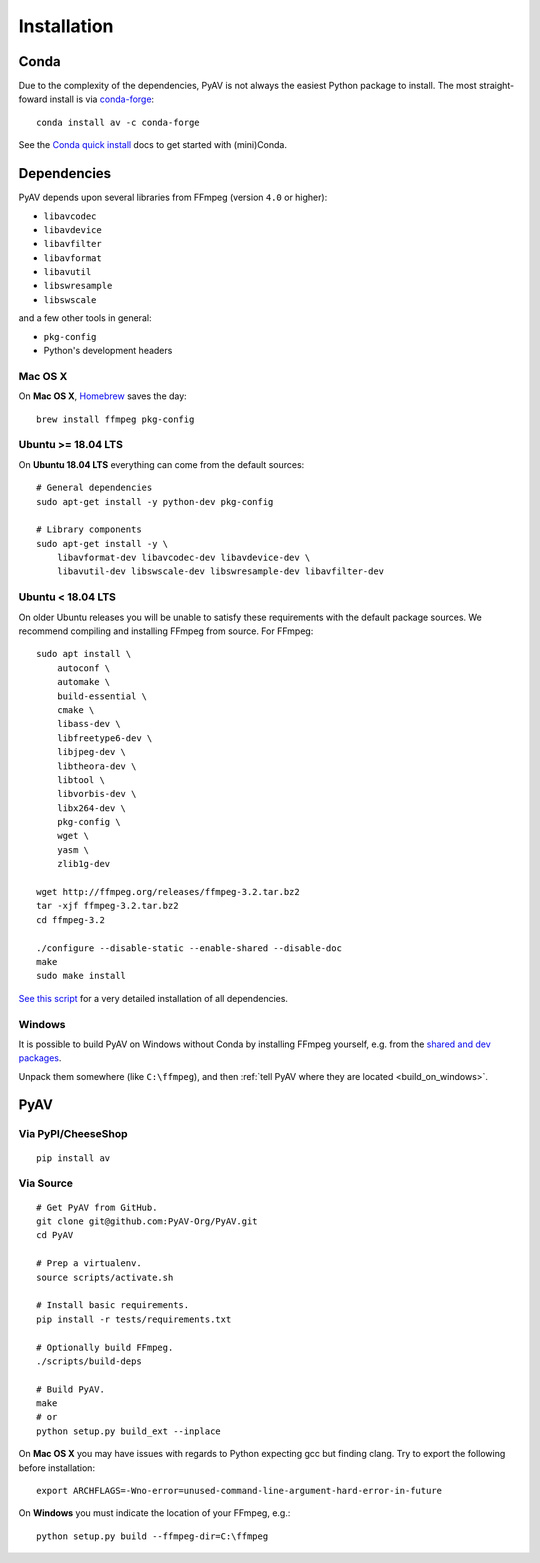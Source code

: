 Installation
============

Conda
-----

Due to the complexity of the dependencies, PyAV is not always the easiest Python package to install. The most straight-foward install is via `conda-forge <https://conda-forge.github.io>`_::

    conda install av -c conda-forge

See the `Conda quick install <https://conda.io/docs/install/quick.html>`_ docs to get started with (mini)Conda.


Dependencies
------------

PyAV depends upon several libraries from FFmpeg (version ``4.0`` or higher):

- ``libavcodec``
- ``libavdevice``
- ``libavfilter``
- ``libavformat``
- ``libavutil``
- ``libswresample``
- ``libswscale``

and a few other tools in general:

- ``pkg-config``
- Python's development headers


Mac OS X
^^^^^^^^

On **Mac OS X**, Homebrew_ saves the day::

    brew install ffmpeg pkg-config

.. _homebrew: http://brew.sh/


Ubuntu >= 18.04 LTS
^^^^^^^^^^^^^^^^^^^

On **Ubuntu 18.04 LTS** everything can come from the default sources::

    # General dependencies
    sudo apt-get install -y python-dev pkg-config

    # Library components
    sudo apt-get install -y \
        libavformat-dev libavcodec-dev libavdevice-dev \
        libavutil-dev libswscale-dev libswresample-dev libavfilter-dev


Ubuntu < 18.04 LTS
^^^^^^^^^^^^^^^^^^

On older Ubuntu releases you will be unable to satisfy these requirements with the default package sources. We recommend compiling and installing FFmpeg from source. For FFmpeg::

    sudo apt install \
        autoconf \
        automake \
        build-essential \
        cmake \
        libass-dev \
        libfreetype6-dev \
        libjpeg-dev \
        libtheora-dev \
        libtool \
        libvorbis-dev \
        libx264-dev \
        pkg-config \
        wget \
        yasm \
        zlib1g-dev

    wget http://ffmpeg.org/releases/ffmpeg-3.2.tar.bz2
    tar -xjf ffmpeg-3.2.tar.bz2
    cd ffmpeg-3.2

    ./configure --disable-static --enable-shared --disable-doc
    make
    sudo make install

`See this script <https://gist.github.com/mkassner/1caa1b45c19521c884d5>`_ for a very detailed installation of all dependencies.


Windows
^^^^^^^

It is possible to build PyAV on Windows without Conda by installing FFmpeg yourself, e.g. from the `shared and dev packages <https://ffmpeg.zeranoe.com/builds/>`_.

Unpack them somewhere (like ``C:\ffmpeg``), and then :ref:`tell PyAV where they are located <build_on_windows>`.



PyAV
----


Via PyPI/CheeseShop
^^^^^^^^^^^^^^^^^^^
::

    pip install av


Via Source
^^^^^^^^^^

::

    # Get PyAV from GitHub.
    git clone git@github.com:PyAV-Org/PyAV.git
    cd PyAV

    # Prep a virtualenv.
    source scripts/activate.sh

    # Install basic requirements.
    pip install -r tests/requirements.txt

    # Optionally build FFmpeg.
    ./scripts/build-deps

    # Build PyAV.
    make
    # or
    python setup.py build_ext --inplace


On **Mac OS X** you may have issues with regards to Python expecting gcc but finding clang. Try to export the following before installation::

    export ARCHFLAGS=-Wno-error=unused-command-line-argument-hard-error-in-future


.. _build_on_windows:

On **Windows** you must indicate the location of your FFmpeg, e.g.::

    python setup.py build --ffmpeg-dir=C:\ffmpeg
